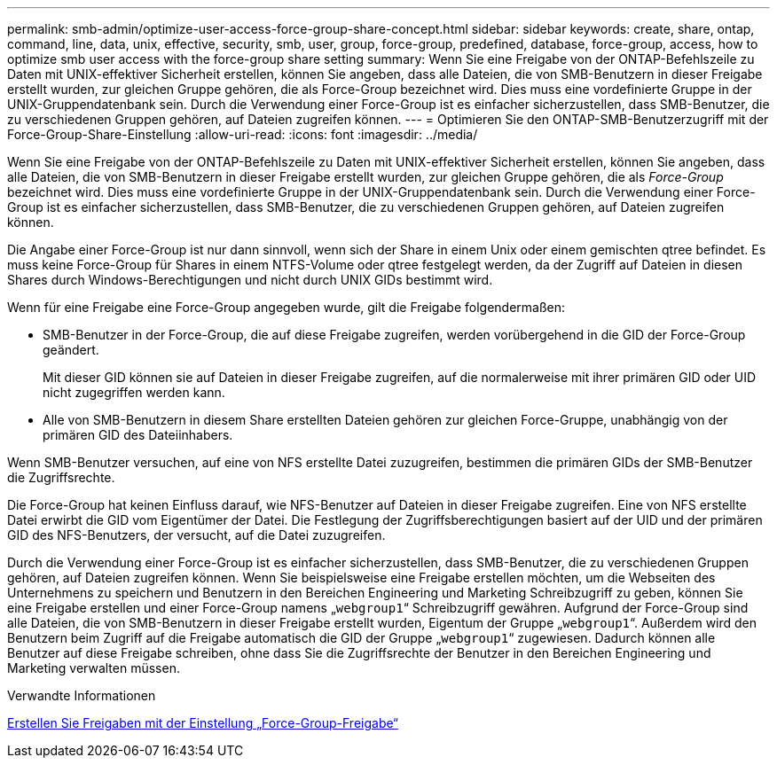 ---
permalink: smb-admin/optimize-user-access-force-group-share-concept.html 
sidebar: sidebar 
keywords: create, share, ontap, command, line, data, unix, effective, security, smb, user, group, force-group, predefined, database, force-group, access, how to optimize smb user access with the force-group share setting 
summary: Wenn Sie eine Freigabe von der ONTAP-Befehlszeile zu Daten mit UNIX-effektiver Sicherheit erstellen, können Sie angeben, dass alle Dateien, die von SMB-Benutzern in dieser Freigabe erstellt wurden, zur gleichen Gruppe gehören, die als Force-Group bezeichnet wird. Dies muss eine vordefinierte Gruppe in der UNIX-Gruppendatenbank sein. Durch die Verwendung einer Force-Group ist es einfacher sicherzustellen, dass SMB-Benutzer, die zu verschiedenen Gruppen gehören, auf Dateien zugreifen können. 
---
= Optimieren Sie den ONTAP-SMB-Benutzerzugriff mit der Force-Group-Share-Einstellung
:allow-uri-read: 
:icons: font
:imagesdir: ../media/


[role="lead"]
Wenn Sie eine Freigabe von der ONTAP-Befehlszeile zu Daten mit UNIX-effektiver Sicherheit erstellen, können Sie angeben, dass alle Dateien, die von SMB-Benutzern in dieser Freigabe erstellt wurden, zur gleichen Gruppe gehören, die als _Force-Group_ bezeichnet wird. Dies muss eine vordefinierte Gruppe in der UNIX-Gruppendatenbank sein. Durch die Verwendung einer Force-Group ist es einfacher sicherzustellen, dass SMB-Benutzer, die zu verschiedenen Gruppen gehören, auf Dateien zugreifen können.

Die Angabe einer Force-Group ist nur dann sinnvoll, wenn sich der Share in einem Unix oder einem gemischten qtree befindet. Es muss keine Force-Group für Shares in einem NTFS-Volume oder qtree festgelegt werden, da der Zugriff auf Dateien in diesen Shares durch Windows-Berechtigungen und nicht durch UNIX GIDs bestimmt wird.

Wenn für eine Freigabe eine Force-Group angegeben wurde, gilt die Freigabe folgendermaßen:

* SMB-Benutzer in der Force-Group, die auf diese Freigabe zugreifen, werden vorübergehend in die GID der Force-Group geändert.
+
Mit dieser GID können sie auf Dateien in dieser Freigabe zugreifen, auf die normalerweise mit ihrer primären GID oder UID nicht zugegriffen werden kann.

* Alle von SMB-Benutzern in diesem Share erstellten Dateien gehören zur gleichen Force-Gruppe, unabhängig von der primären GID des Dateiinhabers.


Wenn SMB-Benutzer versuchen, auf eine von NFS erstellte Datei zuzugreifen, bestimmen die primären GIDs der SMB-Benutzer die Zugriffsrechte.

Die Force-Group hat keinen Einfluss darauf, wie NFS-Benutzer auf Dateien in dieser Freigabe zugreifen. Eine von NFS erstellte Datei erwirbt die GID vom Eigentümer der Datei. Die Festlegung der Zugriffsberechtigungen basiert auf der UID und der primären GID des NFS-Benutzers, der versucht, auf die Datei zuzugreifen.

Durch die Verwendung einer Force-Group ist es einfacher sicherzustellen, dass SMB-Benutzer, die zu verschiedenen Gruppen gehören, auf Dateien zugreifen können. Wenn Sie beispielsweise eine Freigabe erstellen möchten, um die Webseiten des Unternehmens zu speichern und Benutzern in den Bereichen Engineering und Marketing Schreibzugriff zu geben, können Sie eine Freigabe erstellen und einer Force-Group namens „`webgroup1`“ Schreibzugriff gewähren. Aufgrund der Force-Group sind alle Dateien, die von SMB-Benutzern in dieser Freigabe erstellt wurden, Eigentum der Gruppe „`webgroup1`“. Außerdem wird den Benutzern beim Zugriff auf die Freigabe automatisch die GID der Gruppe „`webgroup1`“ zugewiesen. Dadurch können alle Benutzer auf diese Freigabe schreiben, ohne dass Sie die Zugriffsrechte der Benutzer in den Bereichen Engineering und Marketing verwalten müssen.

.Verwandte Informationen
xref:create-share-force-group-setting-task.adoc[Erstellen Sie Freigaben mit der Einstellung „Force-Group-Freigabe“]
